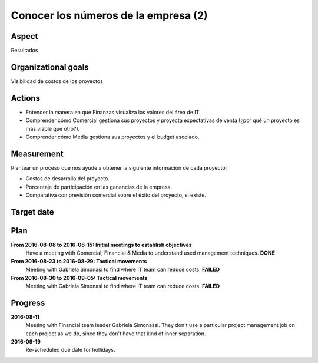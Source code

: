 Conocer los números de la empresa (2)
=====================================

Aspect
------

Resultados

Organizational goals
--------------------

Visibilidad de costos de los proyectos

Actions
-------

- Entender la manera en que Finanzas visualiza los valores del área de IT.
- Comprender cómo Comercial gestiona sus proyectos y proyecta expectativas de
  venta (¿por qué un proyecto es más viable que otro?).
- Comprender cómo Media gestiona sus proyectos y el budget asociado.

Measurement
-----------

Plantear un proceso que nos ayude a obtener la siguiente información de cada
proyecto:

- Costos de desarrollo del proyecto.
- Porcentaje de participación en las ganancias de la empresa.
- Comparativa con previsión comercial sobre el éxito del proyecto, si existe.
    
Target date
-----------

.. raw:: html
   
   <p><strike>2016-11-05</strike></p>
   <p>2016-11-20</p>

Plan
----

**From 2016-08-08 to 2016-08-15: Initial meetings to establish objectives**
  Have a meeting with Comercial, Financial & Media to understand used
  management techniques. **DONE**

**From 2016-08-23 to 2016-08-29: Tactical movements**
  Meeting with Gabriela Simonasi to find where IT team can reduce costs.
  **FAILED**

**From 2016-08-30 to 2016-09-05: Tactical movements**
  Meeting with Gabriela Simonasi to find where IT team can reduce costs.
  **FAILED**

Progress
--------

**2016-08-11**
  Meeting with Financial team leader Gabriela Simonassi. They don't use a
  particular project management job on each project as we do, since they don't
  have that kind of inner separation.

**2016-09-19**
  Re-scheduled due date for hollidays.
